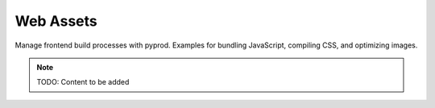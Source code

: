 Web Assets
==========

Manage frontend build processes with pyprod. Examples for bundling JavaScript,
compiling CSS, and optimizing images.

.. note::
   TODO: Content to be added